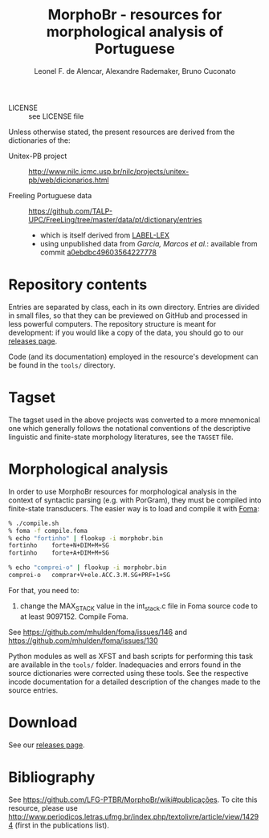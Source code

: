 #+TITLE: MorphoBr - resources for morphological analysis of Portuguese
#+AUTHOR: Leonel F. de Alencar, Alexandre Rademaker, Bruno Cuconato

- LICENSE :: see LICENSE file

Unless otherwise stated, the present resources are derived from the
dictionaries of the:

- Unitex-PB project :: http://www.nilc.icmc.usp.br/nilc/projects/unitex-pb/web/dicionarios.html

- Freeling Portuguese data :: https://github.com/TALP-UPC/FreeLing/tree/master/data/pt/dictionary/entries

     - which is itself derived from [[http://label.ist.utl.pt/pt/labellex_pt.php][LABEL-LEX]]
     - using unpublished data from /Garcia, Marcos et al./: available
       from commit [[https://github.com/LFG-PTBR/MorphoBr/tree/a0ebdbc496035642277788cecb156a169bae309b/tmp][a0ebdbc49603564227778]]

* Repository contents

Entries are separated by class, each in its own directory. Entries are
divided in small files, so that they can be previewed on GitHub and
processed in less powerful computers. The repository structure is
meant for development: if you would like a copy of the data, you
should go to our [[https://github.com/LFG-PTBR/MorphoBr/releases][releases page]].

Code (and its documentation) employed in the resource's development
can be found in the =tools/= directory.

* Tagset

The tagset used in the above projects was converted to a more
mnemonical one which generally follows the notational conventions of
the descriptive linguistic and finite-state morphology literatures,
see the =TAGSET= file.

* Morphological analysis

In order to use MorphoBr resources for morphological analysis in the
context of syntactic parsing (e.g. with PorGram), they must be
compiled into finite-state transducers. The easier way is to load and
compile it with [[http://fomafst.github.io][Foma]]:

#+begin_src bash
    % ./compile.sh
    % foma -f compile.foma
    % echo "fortinho" | flookup -i morphobr.bin
    fortinho	forte+N+DIM+M+SG
    fortinho	forte+A+DIM+M+SG

    % echo "comprei-o" | flookup -i morphobr.bin
    comprei-o	comprar+V+ele.ACC.3.M.SG+PRF+1+SG

#+end_src

For that, you need to:

1. change the MAX_STACK value in the int_stack.c file in Foma source
   code to at least 9097152. Compile Foma.

See https://github.com/mhulden/foma/issues/146 and
https://github.com/mhulden/foma/issues/130

Python modules as well as XFST and bash scripts for performing this
task are available in the =tools/= folder. Inadequacies and errors
found in the source dictionaries were corrected using these tools. See
the respective incode documentation for a detailed description of the
changes made to the source entries.

* Download

See our [[https://github.com/LFG-PTBR/MorphoBr/releases][releases page]].

* Bibliography

See https://github.com/LFG-PTBR/MorphoBr/wiki#publicações. To cite
this resource, please use
http://www.periodicos.letras.ufmg.br/index.php/textolivre/article/view/14294
(first in the publications list).

